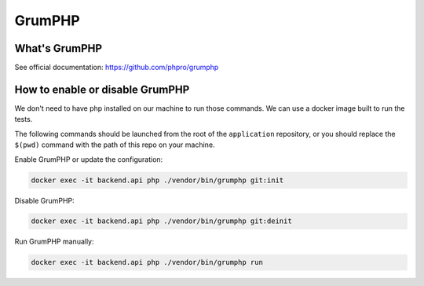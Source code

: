 =======
GrumPHP
=======

What's GrumPHP
==============
See official documentation: https://github.com/phpro/grumphp


How to enable or disable GrumPHP
=================================

We don't need to have php installed on our machine to run those commands. We can use a docker image built to run the tests.

The following commands should be launched from the root of the ``application`` repository,
or you should replace the ``$(pwd)`` command with the path of this repo on your machine.

Enable GrumPHP or update the configuration:

.. code-block:: bash

 docker exec -it backend.api php ./vendor/bin/grumphp git:init

Disable GrumPHP:

.. code-block:: bash

 docker exec -it backend.api php ./vendor/bin/grumphp git:deinit

Run GrumPHP manually:

.. code-block:: bash

  docker exec -it backend.api php ./vendor/bin/grumphp run
